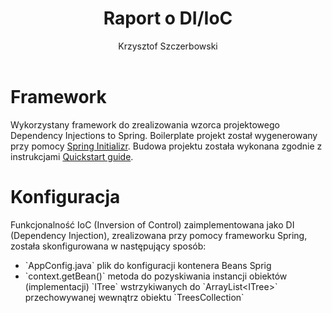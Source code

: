 #+title: Raport o DI/IoC
#+author: Krzysztof Szczerbowski

* Framework
Wykorzystany framework do zrealizowania wzorca projektowego Dependency Injections
to Spring. Boilerplate projekt został wygenerowany przy pomocy [[https://start.spring.io/][Spring Initializr]].
Budowa projektu została wykonana zgodnie z instrukcjami [[https://spring.io/quickstart][Quickstart guide]].

* Konfiguracja
Funkcjonalność IoC (Inversion of Control) zaimplementowana jako DI (Dependency Injection),
zrealizowana przy pomocy frameworku Spring, została skonfigurowana w następujący sposób:
- `AppConfig.java` plik do konfiguracji kontenera Beans Sprig
- `context.getBean()` metoda do pozyskiwania instancji obiektów (implementacji) `ITree`
  wstrzykiwanych do `ArrayList<ITree>` przechowywanej wewnątrz obiektu `TreesCollection`

